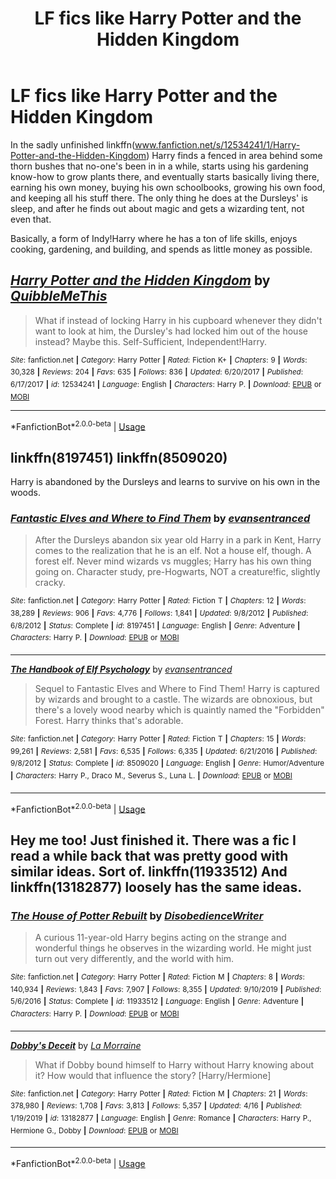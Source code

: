#+TITLE: LF fics like Harry Potter and the Hidden Kingdom

* LF fics like Harry Potter and the Hidden Kingdom
:PROPERTIES:
:Author: Endlespi
:Score: 13
:DateUnix: 1588388374.0
:DateShort: 2020-May-02
:FlairText: Request
:END:
In the sadly unfinished linkffn([[http://www.fanfiction.net/s/12534241/1/Harry-Potter-and-the-Hidden-Kingdom][www.fanfiction.net/s/12534241/1/Harry-Potter-and-the-Hidden-Kingdom]]) Harry finds a fenced in area behind some thorn bushes that no-one's been in in a while, starts using his gardening know-how to grow plants there, and eventually starts basically living there, earning his own money, buying his own schoolbooks, growing his own food, and keeping all his stuff there. The only thing he does at the Dursleys' is sleep, and after he finds out about magic and gets a wizarding tent, not even that.

Basically, a form of Indy!Harry where he has a ton of life skills, enjoys cooking, gardening, and building, and spends as little money as possible.


** [[https://www.fanfiction.net/s/12534241/1/][*/Harry Potter and the Hidden Kingdom/*]] by [[https://www.fanfiction.net/u/5683900/QuibbleMeThis][/QuibbleMeThis/]]

#+begin_quote
  What if instead of locking Harry in his cupboard whenever they didn't want to look at him, the Dursley's had locked him out of the house instead? Maybe this. Self-Sufficient, Independent!Harry.
#+end_quote

^{/Site/:} ^{fanfiction.net} ^{*|*} ^{/Category/:} ^{Harry} ^{Potter} ^{*|*} ^{/Rated/:} ^{Fiction} ^{K+} ^{*|*} ^{/Chapters/:} ^{9} ^{*|*} ^{/Words/:} ^{30,328} ^{*|*} ^{/Reviews/:} ^{204} ^{*|*} ^{/Favs/:} ^{635} ^{*|*} ^{/Follows/:} ^{836} ^{*|*} ^{/Updated/:} ^{6/20/2017} ^{*|*} ^{/Published/:} ^{6/17/2017} ^{*|*} ^{/id/:} ^{12534241} ^{*|*} ^{/Language/:} ^{English} ^{*|*} ^{/Characters/:} ^{Harry} ^{P.} ^{*|*} ^{/Download/:} ^{[[http://www.ff2ebook.com/old/ffn-bot/index.php?id=12534241&source=ff&filetype=epub][EPUB]]} ^{or} ^{[[http://www.ff2ebook.com/old/ffn-bot/index.php?id=12534241&source=ff&filetype=mobi][MOBI]]}

--------------

*FanfictionBot*^{2.0.0-beta} | [[https://github.com/tusing/reddit-ffn-bot/wiki/Usage][Usage]]
:PROPERTIES:
:Author: FanfictionBot
:Score: 3
:DateUnix: 1588388411.0
:DateShort: 2020-May-02
:END:


** linkffn(8197451) linkffn(8509020)

Harry is abandoned by the Dursleys and learns to survive on his own in the woods.
:PROPERTIES:
:Author: 420SwagBro
:Score: 2
:DateUnix: 1588392308.0
:DateShort: 2020-May-02
:END:

*** [[https://www.fanfiction.net/s/8197451/1/][*/Fantastic Elves and Where to Find Them/*]] by [[https://www.fanfiction.net/u/651163/evansentranced][/evansentranced/]]

#+begin_quote
  After the Dursleys abandon six year old Harry in a park in Kent, Harry comes to the realization that he is an elf. Not a house elf, though. A forest elf. Never mind wizards vs muggles; Harry has his own thing going on. Character study, pre-Hogwarts, NOT a creature!fic, slightly cracky.
#+end_quote

^{/Site/:} ^{fanfiction.net} ^{*|*} ^{/Category/:} ^{Harry} ^{Potter} ^{*|*} ^{/Rated/:} ^{Fiction} ^{T} ^{*|*} ^{/Chapters/:} ^{12} ^{*|*} ^{/Words/:} ^{38,289} ^{*|*} ^{/Reviews/:} ^{906} ^{*|*} ^{/Favs/:} ^{4,776} ^{*|*} ^{/Follows/:} ^{1,841} ^{*|*} ^{/Updated/:} ^{9/8/2012} ^{*|*} ^{/Published/:} ^{6/8/2012} ^{*|*} ^{/Status/:} ^{Complete} ^{*|*} ^{/id/:} ^{8197451} ^{*|*} ^{/Language/:} ^{English} ^{*|*} ^{/Genre/:} ^{Adventure} ^{*|*} ^{/Characters/:} ^{Harry} ^{P.} ^{*|*} ^{/Download/:} ^{[[http://www.ff2ebook.com/old/ffn-bot/index.php?id=8197451&source=ff&filetype=epub][EPUB]]} ^{or} ^{[[http://www.ff2ebook.com/old/ffn-bot/index.php?id=8197451&source=ff&filetype=mobi][MOBI]]}

--------------

[[https://www.fanfiction.net/s/8509020/1/][*/The Handbook of Elf Psychology/*]] by [[https://www.fanfiction.net/u/651163/evansentranced][/evansentranced/]]

#+begin_quote
  Sequel to Fantastic Elves and Where to Find Them! Harry is captured by wizards and brought to a castle. The wizards are obnoxious, but there's a lovely wood nearby which is quaintly named the "Forbidden" Forest. Harry thinks that's adorable.
#+end_quote

^{/Site/:} ^{fanfiction.net} ^{*|*} ^{/Category/:} ^{Harry} ^{Potter} ^{*|*} ^{/Rated/:} ^{Fiction} ^{T} ^{*|*} ^{/Chapters/:} ^{15} ^{*|*} ^{/Words/:} ^{99,261} ^{*|*} ^{/Reviews/:} ^{2,581} ^{*|*} ^{/Favs/:} ^{6,535} ^{*|*} ^{/Follows/:} ^{6,335} ^{*|*} ^{/Updated/:} ^{6/21/2016} ^{*|*} ^{/Published/:} ^{9/8/2012} ^{*|*} ^{/Status/:} ^{Complete} ^{*|*} ^{/id/:} ^{8509020} ^{*|*} ^{/Language/:} ^{English} ^{*|*} ^{/Genre/:} ^{Humor/Adventure} ^{*|*} ^{/Characters/:} ^{Harry} ^{P.,} ^{Draco} ^{M.,} ^{Severus} ^{S.,} ^{Luna} ^{L.} ^{*|*} ^{/Download/:} ^{[[http://www.ff2ebook.com/old/ffn-bot/index.php?id=8509020&source=ff&filetype=epub][EPUB]]} ^{or} ^{[[http://www.ff2ebook.com/old/ffn-bot/index.php?id=8509020&source=ff&filetype=mobi][MOBI]]}

--------------

*FanfictionBot*^{2.0.0-beta} | [[https://github.com/tusing/reddit-ffn-bot/wiki/Usage][Usage]]
:PROPERTIES:
:Author: FanfictionBot
:Score: 1
:DateUnix: 1588392319.0
:DateShort: 2020-May-02
:END:


** Hey me too! Just finished it. There was a fic I read a while back that was pretty good with similar ideas. Sort of. linkffn(11933512) And linkffn(13182877) loosely has the same ideas.
:PROPERTIES:
:Author: funstm
:Score: 2
:DateUnix: 1588499388.0
:DateShort: 2020-May-03
:END:

*** [[https://www.fanfiction.net/s/11933512/1/][*/The House of Potter Rebuilt/*]] by [[https://www.fanfiction.net/u/1228238/DisobedienceWriter][/DisobedienceWriter/]]

#+begin_quote
  A curious 11-year-old Harry begins acting on the strange and wonderful things he observes in the wizarding world. He might just turn out very differently, and the world with him.
#+end_quote

^{/Site/:} ^{fanfiction.net} ^{*|*} ^{/Category/:} ^{Harry} ^{Potter} ^{*|*} ^{/Rated/:} ^{Fiction} ^{M} ^{*|*} ^{/Chapters/:} ^{8} ^{*|*} ^{/Words/:} ^{140,934} ^{*|*} ^{/Reviews/:} ^{1,843} ^{*|*} ^{/Favs/:} ^{7,907} ^{*|*} ^{/Follows/:} ^{8,355} ^{*|*} ^{/Updated/:} ^{9/10/2019} ^{*|*} ^{/Published/:} ^{5/6/2016} ^{*|*} ^{/Status/:} ^{Complete} ^{*|*} ^{/id/:} ^{11933512} ^{*|*} ^{/Language/:} ^{English} ^{*|*} ^{/Genre/:} ^{Adventure} ^{*|*} ^{/Characters/:} ^{Harry} ^{P.} ^{*|*} ^{/Download/:} ^{[[http://www.ff2ebook.com/old/ffn-bot/index.php?id=11933512&source=ff&filetype=epub][EPUB]]} ^{or} ^{[[http://www.ff2ebook.com/old/ffn-bot/index.php?id=11933512&source=ff&filetype=mobi][MOBI]]}

--------------

[[https://www.fanfiction.net/s/13182877/1/][*/Dobby's Deceit/*]] by [[https://www.fanfiction.net/u/1532802/La-Morraine][/La Morraine/]]

#+begin_quote
  What if Dobby bound himself to Harry without Harry knowing about it? How would that influence the story? [Harry/Hermione]
#+end_quote

^{/Site/:} ^{fanfiction.net} ^{*|*} ^{/Category/:} ^{Harry} ^{Potter} ^{*|*} ^{/Rated/:} ^{Fiction} ^{M} ^{*|*} ^{/Chapters/:} ^{21} ^{*|*} ^{/Words/:} ^{378,980} ^{*|*} ^{/Reviews/:} ^{1,708} ^{*|*} ^{/Favs/:} ^{3,813} ^{*|*} ^{/Follows/:} ^{5,357} ^{*|*} ^{/Updated/:} ^{4/16} ^{*|*} ^{/Published/:} ^{1/19/2019} ^{*|*} ^{/id/:} ^{13182877} ^{*|*} ^{/Language/:} ^{English} ^{*|*} ^{/Genre/:} ^{Romance} ^{*|*} ^{/Characters/:} ^{Harry} ^{P.,} ^{Hermione} ^{G.,} ^{Dobby} ^{*|*} ^{/Download/:} ^{[[http://www.ff2ebook.com/old/ffn-bot/index.php?id=13182877&source=ff&filetype=epub][EPUB]]} ^{or} ^{[[http://www.ff2ebook.com/old/ffn-bot/index.php?id=13182877&source=ff&filetype=mobi][MOBI]]}

--------------

*FanfictionBot*^{2.0.0-beta} | [[https://github.com/tusing/reddit-ffn-bot/wiki/Usage][Usage]]
:PROPERTIES:
:Author: FanfictionBot
:Score: 1
:DateUnix: 1588499406.0
:DateShort: 2020-May-03
:END:

